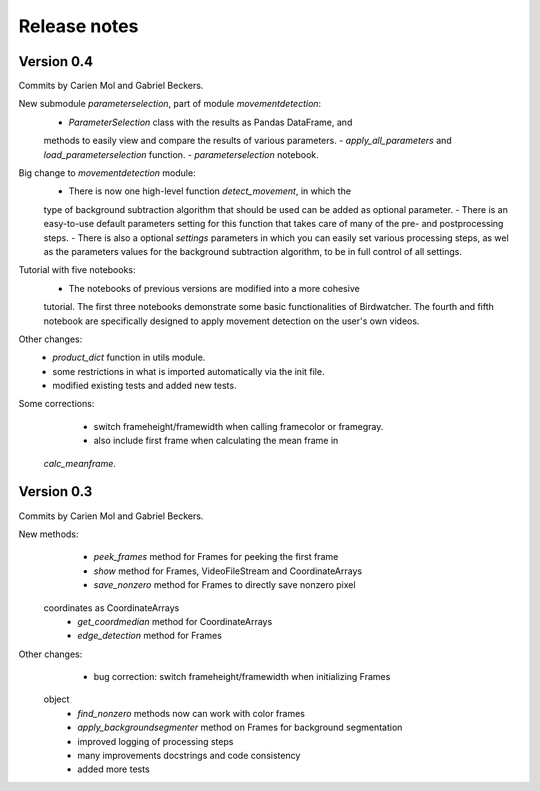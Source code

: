 Release notes
=============

Version 0.4
-----------

Commits by Carien Mol and Gabriel Beckers.

New submodule `parameterselection`, part of module `movementdetection`:
    - `ParameterSelection` class with the results as Pandas DataFrame, and 
    methods to easily view and compare the results of various parameters.
    - `apply_all_parameters` and `load_parameterselection` function.
    - `parameterselection` notebook.
    
Big change to `movementdetection` module:
    - There is now one high-level function `detect_movement`, in which the 
    type of background subtraction algorithm that should be used can be added 
    as optional parameter.
    - There is an easy-to-use default parameters setting for this function 
    that takes care of many of the pre- and postprocessing steps.
    - There is also a optional `settings` parameters in which you can easily 
    set various processing steps, as wel as the parameters values for the 
    background subtraction algorithm, to be in full control of all settings.

Tutorial with five notebooks:
    - The notebooks of previous versions are modified into a more cohesive 
    tutorial. The first three notebooks demonstrate some basic functionalities 
    of Birdwatcher. The fourth and fifth notebook are specifically designed to 
    apply movement detection on the user's own videos.

Other changes:
    - `product_dict` function in utils module.
    - some restrictions in what is imported automatically via the init file.
    - modified existing tests and added new tests.
	
Some corrections:
	- switch frameheight/framewidth when calling framecolor or framegray.
	- also include first frame when calculating the mean frame in 
    `calc_meanframe`.


Version 0.3
-----------

Commits by Carien Mol and Gabriel Beckers.

New methods:
	- `peek_frames` method for Frames for peeking the first frame
	- `show` method for Frames, VideoFileStream and CoordinateArrays
	- `save_nonzero` method for Frames to directly save nonzero pixel 
    coordinates as CoordinateArrays
	- `get_coordmedian` method for CoordinateArrays
	- `edge_detection` method for Frames

Other changes:
	- bug correction: switch frameheight/framewidth when initializing Frames 
    object
	- `find_nonzero` methods now can work with color frames
	- `apply_backgroundsegmenter` method on Frames for background segmentation
	- improved logging of processing steps
	- many improvements docstrings and code consistency
	- added more tests